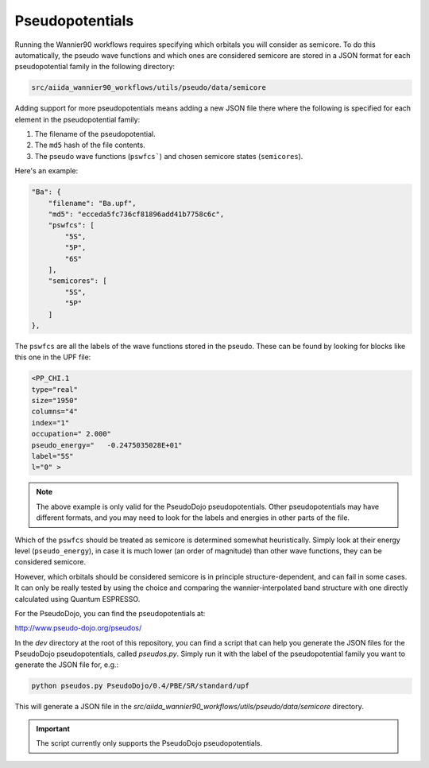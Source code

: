 
Pseudopotentials
^^^^^^^^^^^^^^^^

Running the Wannier90 workflows requires specifying which orbitals you will consider as semicore.
To do this automatically, the pseudo wave functions and which ones are considered semicore are stored in a JSON format for each pseudopotential family in the following directory:


.. code-block::

    src/aiida_wannier90_workflows/utils/pseudo/data/semicore

Adding support for more pseudopotentials means adding a new JSON file there where the following is specified for each element in the pseudopotential family:

1. The filename of the pseudopotential.
2. The ``md5`` hash of the file contents.
3. The pseudo wave functions (``pswfcs```) and chosen semicore states (``semicores``).

Here's an example:

.. code-block::

    "Ba": {
        "filename": "Ba.upf",
        "md5": "ecceda5fc736cf81896add41b7758c6c",
        "pswfcs": [
            "5S",
            "5P",
            "6S"
        ],
        "semicores": [
            "5S",
            "5P"
        ]
    },

The ``pswfcs`` are all the labels of the wave functions stored in the pseudo.
These can be found by looking for blocks like this one in the UPF file:

.. code-block::

    <PP_CHI.1
    type="real"
    size="1950"
    columns="4"
    index="1"
    occupation=" 2.000"
    pseudo_energy="   -0.2475035028E+01"
    label="5S"
    l="0" >

.. note::

    The above example is only valid for the PseudoDojo pseudopotentials.
    Other pseudopotentials may have different formats, and you may need to look for the labels and energies in other parts of the file.

Which of the ``pswfcs`` should be treated as semicore is determined somewhat heuristically.
Simply look at their energy level (``pseudo_energy``), in case it is much lower (an order of magnitude) than other wave functions, they can be considered semicore.

However, which orbitals should be considered semicore is in principle structure-dependent, and can fail in some cases.
It can only be really tested by using the choice and comparing the wannier-interpolated band structure with one directly calculated using Quantum ESPRESSO.

For the PseudoDojo, you can find the pseudopotentials at:

http://www.pseudo-dojo.org/pseudos/

In the `dev` directory at the root of this repository, you can find a script that can help you generate the JSON files for the PseudoDojo pseudopotentials, called `pseudos.py`.
Simply run it with the label of the pseudopotential family you want to generate the JSON file for, e.g.:

.. code-block::

    python pseudos.py PseudoDojo/0.4/PBE/SR/standard/upf

This will generate a JSON file in the `src/aiida_wannier90_workflows/utils/pseudo/data/semicore` directory.

.. important::

    The script currently only supports the PseudoDojo pseudopotentials.
